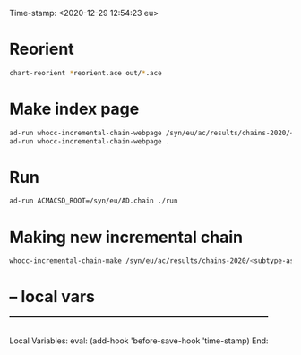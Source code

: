 Time-stamp: <2020-12-29 12:54:23 eu>
* Reorient

#+BEGIN_SRC bash
chart-reorient *reorient.ace out/*.ace
#+END_SRC


* Make index page

#+BEGIN_SRC bash
ad-run whocc-incremental-chain-webpage /syn/eu/ac/results/chains-2020/<subtype-assay-rbc-lab>/<date>
ad-run whocc-incremental-chain-webpage .
#+END_SRC


* Run

#+BEGIN_SRC bash
ad-run ACMACSD_ROOT=/syn/eu/AD.chain ./run
#+END_SRC



* Making new incremental chain

#+BEGIN_SRC bash
whocc-incremental-chain-make /syn/eu/ac/results/chains-2020/<subtype-assay-rbc-lab>/$(date +%Y-%m%d)

#+END_SRC


* -- local vars --------------------------------------------------
:PROPERTIES:
:VISIBILITY: folded
:END:
#+STARTUP: showall indent

Local Variables:
eval: (add-hook 'before-save-hook 'time-stamp)
End:
